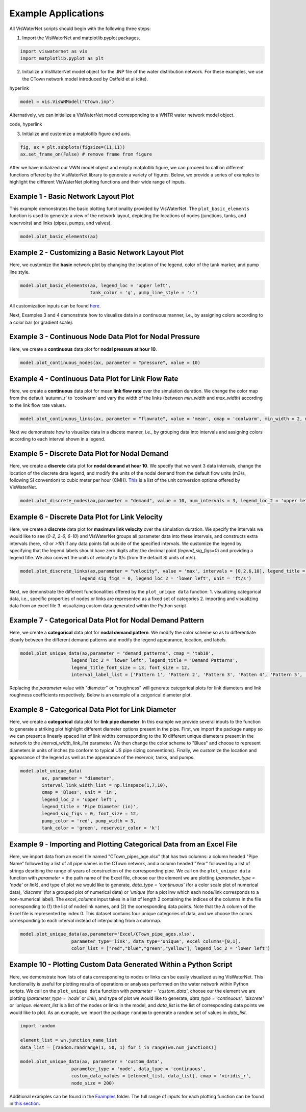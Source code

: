 ====================
Example Applications
====================

All VisWaterNet scripts should begin with the following three steps:

1.  Import the VisWaterNet and matplotlib.pyplot packages.

.. code:: python

    import viswaternet as vis
    import matplotlib.pyplot as plt
    
2. Initialize a VisWaterNet model object for the .INP file of the water distribution network. For these examples, we use the CTown network model introduced by Ostfeld et al (cite).

hyperlink

.. code:: python

    model = vis.VisWNModel("CTown.inp")
    
Alternatively, we can initialize a VisWaterNet model corresponding to a WNTR water network model object.

code, hyperlink

3. Initialize and customize a matplotlib figure and axis.

.. code:: python

    fig, ax = plt.subplots(figsize=(11,11))  
    ax.set_frame_on(False) # remove frame from figure
    
After we have initialized our VWN model object and empty matplotlib figure, we can proceed to call on different functions offered by the VisWaterNet library to generate a variety of figures. Below, we provide a series of examples to highlight the different VisWaterNet plotting functions and their wide range of inputs.

Example 1 - Basic Network Layout Plot
-----------------------------

This example demonstrates the basic plotting functionality provided by VisWaterNet. The ``plot_basic_elements`` function is used to generate a view of the network layout, depicting the locations of nodes (junctions, tanks, and reservoirs) and links (pipes, pumps, and valves).

.. code:: python

    model.plot_basic_elements(ax)

.. _basic1:
.. figure:: figures/eg_plot_1.png
   :width: 400
   :alt: Basic network layout

Example 2 - Customizing a Basic Network Layout Plot
-----------------------------

Here, we customize the **basic** network plot by changing the location of the legend, color of the tank marker, and pump line style.

.. code:: python

    model.plot_basic_elements(ax, legend_loc = 'upper left', 
                              tank_color = 'g', pump_line_style = ':')

.. _basic2:
.. figure:: figures/eg_plot_2.png
   :width: 400
   :alt: Basic network layout modified


All customization inputs can be found `here`_.

.. _`here`: https://viswaternet.readthedocs.io/en/latest/source/viswaternet.drawing.html#viswaternet.drawing.base.draw_base_elements

Next, Examples 3 and 4 demonstrate how to visualize data in a continuous manner, i.e., by assigning colors according to a color bar (or gradient scale).

Example 3 - Continuous Node Data Plot for Nodal Pressure
-----------------------------
 
Here, we create a **continuous** data plot for **nodal pressure at hour 10**.

.. code:: python

    model.plot_continuous_nodes(ax, parameter = "pressure", value = 10)
    
.. _basic3:
.. figure:: figures/eg_plot_3.png
   :width: 400
   :alt: Continuous node plot

Example 4 - Continuous Data Plot for Link Flow Rate
-----------------------------

Here, we create a **continuous** data plot for mean **link flow rate** over the simulation duration. We change the color map from the default 'autumn_r' to 'coolwarm' and vary the width of the links (between *min_width* and *max_width*) according to the link flow rate values.

.. code:: python

    model.plot_continuous_links(ax, parameter = "flowrate", value = 'mean', cmap = 'coolwarm', min_width = 2, max_width = 6)

.. _basic4:
.. figure:: figures/eg_plot_4.png
   :width: 400
   :alt: Continuous link plot

Next we demonstrate how to visualize data in a discete manner, i.e., by grouping data into intervals and assigning colors according to each interval shown in a legend.

Example 5 - Discrete Data Plot for Nodal Demand
-----------------------------
 
Here, we create a **discrete** data plot for **nodal demand at hour 10**. We specify that we want 3 data intervals, change the location of the discrete data legend, and modify the units of the nodal demand from the default flow units (m3/s, following SI convention) to cubic meter per hour (CMH). `This`_ is a list of the unit conversion options offered by VisWaterNet.

.. _`This`: https://viswaternet.readthedocs.io/en/latest/source/viswaternet.utils.html#module-viswaternet.utils.unit_conversion

.. code:: python

    model.plot_discrete_nodes(ax,parameter = "demand", value = 10, num_intervals = 3, legend_loc_2 = 'upper left', unit = 'CMH')
    
.. _basic5:
.. figure:: figures/eg_plot_5.png
   :width: 400
   :alt: Discrete node plot

Example 6 - Discrete Data Plot for Link Velocity
-----------------------------

Here, we create a **discrete** data plot for **maximum link velocity** over the simulation duration. We specify the intervals we would like to see (*0-2, 2-6, 6-10*) and VisWaterNet groups all parameter data into these intervals, and constructs extra intervals (here, *<0* or *>10*) if any data points fall outside of the specified intervals. We customize the legend by specifying that the legend labels should have zero digits after the decimal point (*legend_sig_figs=0*) and providing a legend title. We also convert the units of velocity to ft/s (from the default SI units of m/s). 

.. code:: python

    model.plot_discrete_links(ax,parameter = "velocity", value = 'max', intervals = [0,2,6,10], legend_title = 'Link velocity [ft/s]', 
                          legend_sig_figs = 0, legend_loc_2 = 'lower left', unit = 'ft/s')

.. _basic6:
.. figure:: figures/eg_plot_6.png
   :width: 400
   :alt: Continuous link plot
   
Next, we demonstrate the different functionalities offered by the ``plot_unique data`` function:
1. visualizing categorical data, i.e., specific properties of nodes or links are represented as a fixed set of categories 
2. importing and visualizing data from an excel file
3. visualizing custom data generated within the Python script
   
Example 7 - Categorical Data Plot for Nodal Demand Pattern
-----------------------------
 
Here, we create a **categorical** data plot for **nodal demand pattern**. We modify the color scheme so as to differentiate clearly between the different demand patterns and modify the legend appearance, location, and labels.

.. code:: python

    model.plot_unique_data(ax,parameter = "demand_patterns", cmap = 'tab10', 
                       legend_loc_2 = 'lower left', legend_title = 'Demand Patterns', 
                       legend_title_font_size = 13, font_size = 12,
                       interval_label_list = ['Pattern 1', 'Pattern 2', 'Pattern 3', 'Patten 4', 'Pattern 5', 'No Pattern'])

.. _basic7:
.. figure:: figures/eg_plot_7.png
   :width: 400
   :alt: Categorical node plot

Replacing the *parameter* value with "diameter" or "roughness" will generate categorical plots for link diameters and link roughness coefficients respectively. Below is an example of a catgorical diameter plot.

Example 8 - Categorical Data Plot for Link Diameter
-----------------------------
 
Here, we create a **categorical** data plot for **link pipe diameter**. In this example we provide several inputs to the function to generate a striking plot highlight different diameter options present in the pipe. First, we import the package ``numpy`` so we can present a linearly spaced list of link widths corresponding to the 10 different unique diameters present in the network to the *interval_width_link_list* parameter. We then change the color scheme to "Blues" and choose to represent diameters in units of inches (to conform to typical US pipe sizing conventions). Finally, we customize the location and appearance of the legend as well as the appearance of the reservoir, tanks, and pumps.

.. code:: python

    model.plot_unique_data(
            ax, parameter = "diameter", 
            interval_link_width_list = np.linspace(1,7,10),
            cmap = 'Blues', unit = 'in', 
            legend_loc_2 = 'upper left', 
            legend_title = 'Pipe Diameter (in)', 
            legend_sig_figs = 0, font_size = 12,
            pump_color = 'red', pump_width = 3, 
            tank_color = 'green', reservoir_color = 'k')

.. _basic8:
.. figure:: figures/eg_plot_8.png
   :width: 400
   :alt: Categorical link plot

Example 9 - Importing and Plotting Categorical Data from an Excel File
-----------------------------
 
Here, we import data from an excel file named "CTown_pipes_age.xlsx" that has two columns: a column headed "Pipe Name" followed by a list of all pipe names in the CTown network, and a column headed "Year" followed by a list of strings desribing the range of years of construction of the corresponding pipe. We call on the ``plot_unique data`` function with *parameter* = the path name of the Excel file, choose our the element we are plotting (*parameter_type = 'node'* or *link*), and type of plot we would like to generate, *data_type = 'continuous'* (for a color scale plot of numerical data), *'discrete'* (for a grouped plot of numerical data) or *'unique* (for a plot inw which each node/link corresponds to a non-numerical label). The *excel_columns* input takes in a list of length 2 containing the indices of the columns in the file corresponding to (1) the list of node/link names, and (2) the corresponding data points. Note that the A column of the Excel file is represented by index 0. This dataset contains four unique categories of data, and we choose the colors corresponding to each interval instead of interpolating from a colormap.

.. code:: python

    model.plot_unique_data(ax,parameter='Excel/CTown_pipe_ages.xlsx',
                       parameter_type='link', data_type='unique', excel_columns=[0,1], 
                       color_list = ["red","blue","green","yellow"], legend_loc_2 = 'lower left')

.. _basic9:
.. figure:: figures/eg_plot_9.png
   :width: 400
   :alt: Unique link plot from Excel

Example 10 - Plotting Custom Data Generated Within a Python Script
-----------------------------
 
Here, we demonstrate how lists of data corresponding to nodes or links can be easily visualized using VisWaterNet. This functionality is useful for plotting results of operations or analyses performed on the water network within Python scripts. We call on the ``plot_unique data`` function with *parameter = 'custom_data'*, choose our the element we are plotting (*parameter_type = 'node'* or *link*), and type of plot we would like to generate, *data_type = 'continuous', 'discrete'* or *'unique*. *element_list* is a list of the nodes or links in the model, and *data_list* is the list of corresponding data points we would like to plot. As an exmaple, we import the package ``random`` to generate a random set of values in *data_list*.

.. code:: python

    import random
    
    element_list = wn.junction_name_list
    data_list = [random.randrange(1, 50, 1) for i in range(wn.num_junctions)]
    
    model.plot_unique_data(ax, parameter = 'custom_data',
                       parameter_type = 'node', data_type = 'continuous', 
                       custom_data_values = [element_list, data_list], cmap = 'viridis_r',
                       node_size = 200)

.. _basic10:
.. figure:: figures/eg_plot_10.png
   :width: 400
   :alt: Custom continuous node plot


 

Additional examples can be found in the `Examples`_ folder. The full range of inputs for each plotting function can be found in `this section`_. 

.. _`Examples`: https://github.com/tylertrimble/viswaternet/tree/master/Examples
.. _`this section`: https://viswaternet.readthedocs.io/en/latest/source/viswaternet.html#subpackages

